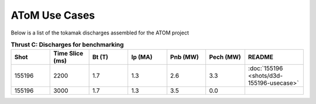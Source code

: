 ..  _usecase:

AToM Use Cases
==============

Below is a list of the tokamak discharges assembled for the ATOM project

.. csv-table:: **Thrust C: Discharges for benchmarking**
   :header: "**Shot**", "**Time Slice (ms)**","**Bt (T)**","**Ip (MA)**","**Pnb (MW)**","**Pech (MW)**","README"
   :widths: 10,10,10,10,10,10,15

   155196,2200,1.7,1.3,2.6,3.3,:doc:`155196 <shots/d3d-155196-usecase>`
   155196,3000,1.7,1.3,3.5,0.0


